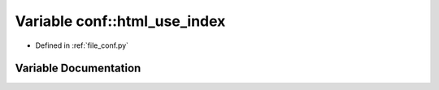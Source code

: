 .. _exhale_variable_namespaceconf_1a4d0d804307a4398ab49887aad69dbc76:

Variable conf::html_use_index
=============================

- Defined in :ref:`file_conf.py`


Variable Documentation
----------------------


.. doxygenvariable:: conf::html_use_index
